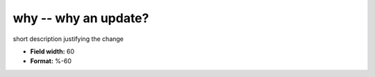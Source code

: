 .. _certify2.0-why_attributes:

**why** -- why an update?
-------------------------

short description justifying the change

* **Field width:** 60
* **Format:** %-60
